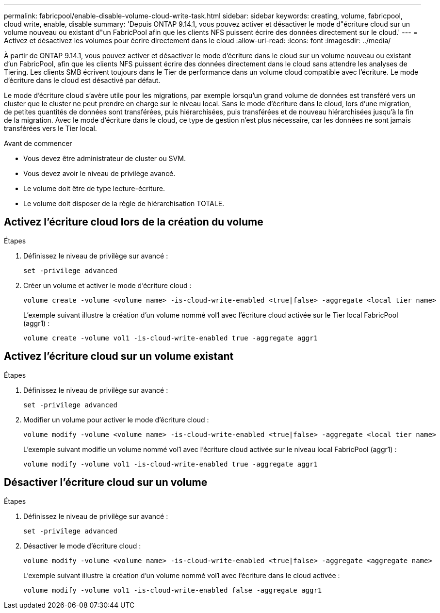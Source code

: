 ---
permalink: fabricpool/enable-disable-volume-cloud-write-task.html 
sidebar: sidebar 
keywords: creating, volume, fabricpool, cloud write, enable, disable 
summary: 'Depuis ONTAP 9.14.1, vous pouvez activer et désactiver le mode d"écriture cloud sur un volume nouveau ou existant d"un FabricPool afin que les clients NFS puissent écrire des données directement sur le cloud.' 
---
= Activez et désactivez les volumes pour écrire directement dans le cloud
:allow-uri-read: 
:icons: font
:imagesdir: ../media/


[role="lead"]
À partir de ONTAP 9.14.1, vous pouvez activer et désactiver le mode d'écriture dans le cloud sur un volume nouveau ou existant d'un FabricPool, afin que les clients NFS puissent écrire des données directement dans le cloud sans attendre les analyses de Tiering. Les clients SMB écrivent toujours dans le Tier de performance dans un volume cloud compatible avec l'écriture. Le mode d'écriture dans le cloud est désactivé par défaut.

Le mode d'écriture cloud s'avère utile pour les migrations, par exemple lorsqu'un grand volume de données est transféré vers un cluster que le cluster ne peut prendre en charge sur le niveau local. Sans le mode d'écriture dans le cloud, lors d'une migration, de petites quantités de données sont transférées, puis hiérarchisées, puis transférées et de nouveau hiérarchisées jusqu'à la fin de la migration. Avec le mode d'écriture dans le cloud, ce type de gestion n'est plus nécessaire, car les données ne sont jamais transférées vers le Tier local.

.Avant de commencer
* Vous devez être administrateur de cluster ou SVM.
* Vous devez avoir le niveau de privilège avancé.
* Le volume doit être de type lecture-écriture.
* Le volume doit disposer de la règle de hiérarchisation TOTALE.




== Activez l'écriture cloud lors de la création du volume

.Étapes
. Définissez le niveau de privilège sur avancé :
+
[source, cli]
----
set -privilege advanced
----
. Créer un volume et activer le mode d'écriture cloud :
+
[source, cli]
----
volume create -volume <volume name> -is-cloud-write-enabled <true|false> -aggregate <local tier name>
----
+
L'exemple suivant illustre la création d'un volume nommé vol1 avec l'écriture cloud activée sur le Tier local FabricPool (aggr1) :

+
[listing]
----
volume create -volume vol1 -is-cloud-write-enabled true -aggregate aggr1
----




== Activez l'écriture cloud sur un volume existant

.Étapes
. Définissez le niveau de privilège sur avancé :
+
[source, cli]
----
set -privilege advanced
----
. Modifier un volume pour activer le mode d'écriture cloud :
+
[source, cli]
----
volume modify -volume <volume name> -is-cloud-write-enabled <true|false> -aggregate <local tier name>
----
+
L'exemple suivant modifie un volume nommé vol1 avec l'écriture cloud activée sur le niveau local FabricPool (aggr1) :

+
[listing]
----
volume modify -volume vol1 -is-cloud-write-enabled true -aggregate aggr1
----




== Désactiver l'écriture cloud sur un volume

.Étapes
. Définissez le niveau de privilège sur avancé :
+
[source, cli]
----
set -privilege advanced
----
. Désactiver le mode d'écriture cloud :
+
[source, cli]
----
volume modify -volume <volume name> -is-cloud-write-enabled <true|false> -aggregate <aggregate name>
----
+
L'exemple suivant illustre la création d'un volume nommé vol1 avec l'écriture dans le cloud activée :

+
[listing]
----
volume modify -volume vol1 -is-cloud-write-enabled false -aggregate aggr1
----

